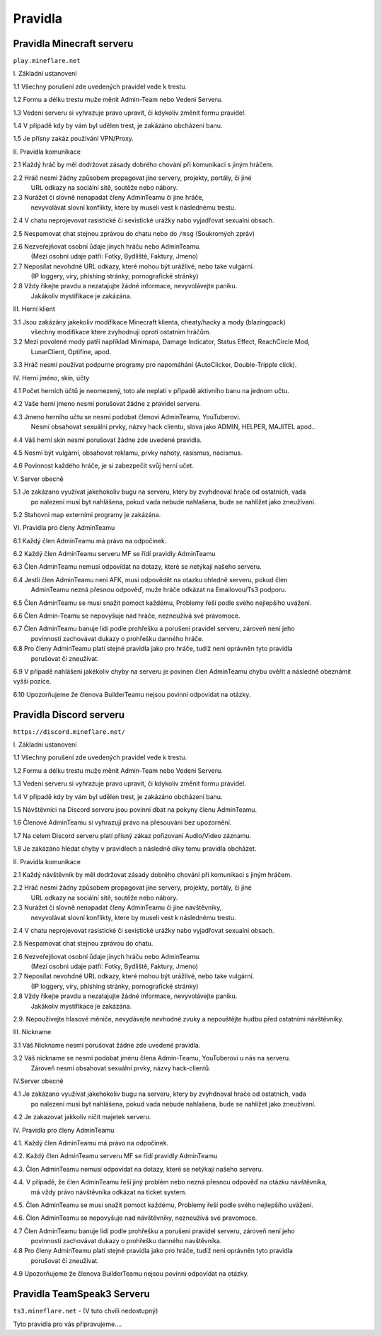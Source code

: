 .. role:: underline
   :class: underline
++++++++
Pravidla
++++++++
Pravidla Minecraft serveru
==========================

``play.mineflare.net``

:underline:`I. Základní ustanovení`

1.1 Všechny porušení zde uvedených pravidel vede k trestu.

1.2 Formu a délku trestu muže měnit Admin-Team nebo Vedeni Serveru.

1.3 Vedeni serveru si vyhrazuje pravo upravit, či kdykoliv změnit formu pravidel.

1.4 V případě kdy by vám byl udělen trest, je zakázáno obcházení banu.

1.5 Je přísny zakáz používání VPN/Proxy.

:underline:`II. Pravidla komunikace`

2.1 Každý hráč by měl dodržovat zásady dobrého chování při komunikaci s jiným hráčem.

2.2 Hráč nesmí žádny způsobem propagovat jine servery, projekty, portály, či jiné 
    URL odkazy na sociální sítě, soutěže nebo nábory.

2.3 Nurážet či slovně nenapadat členy AdminTeamu či jine hráče, 
    nevyvolávat slovní konflikty, ktere by museli vest k následnému trestu.

2.4 V chatu neprojevovat rasistické či sexistické urážky nabo vyjadřovat sexualni obsach.

2.5 Nespamovat chat stejnou zprávou do chatu nebo do ``/msg`` (Soukromých zpráv)

2.6 Nezveřejňovat osobní ůdaje jinych hráču nebo AdminTeamu.
    (Mezi osobni udaje patří: Fotky, Bydliště, Faktury, Jmeno)

2.7 Neposílat nevohdné URL odkazy, které mohou být urážlivé, nebo take vulgární.
    (IP loggery, viry, phishing stránky, pornografické stránky)

2.8 Vždy říkejte pravdu a nezatajujte žádné informace, nevyvolávejte paniku.
    Jakákoliv mystifikace je zakázána.

:underline:`III. Herní klient`

3.1 Jsou zakázány jakekoliv modifikace Minecraft klienta, cheaty/hacky a mody (blazingpack)
    všechny modifikace ktere zvyhodnuji oproti ostatnim hráčům.

3.2 Mezi povolené mody patří například Minimapa, Damage Indicator, Status Effect, ReachCircle Mod,
    LunarClient, Optifine, apod.

3.3 Hráč nesmí používat podpurne programy pro napomáhání (AutoClicker, Double-Tripple click).

:underline:`IV. Herní jméno, skin, účty`

4.1 Počet herních účtů je neomezený, toto ale neplatí v případě aktivního banu na jednom učtu.

4.2 Vaše herní jmeno nesmi porušovat žádne z pravidel serveru.

4.3 Jmeno herního učtu se nesmí podobat členovi AdminTeamu, YouTuberovi.
    Nesmí obsahovat sexuální prvky, názvy hack clientu, slova jako ADMIN, HELPER, MAJITEL apod..

4.4 Váš herní skin nesmí porušovat žádne zde uvedené pravidla.

4.5 Nesmí být vulgární, obsahovat reklamu, prvky nahoty, rasismus, nacismus.

4.6 Povinnost každého hráče, je si zabezpečit svůj herní učet.

:underline:`V. Server obecně`

5.1 Je zakázano využívat jakehokoliv bugu na serveru, ktery by zvyhdnoval hrače od ostatnich, vada
    po nalezení musí byt nahlášena, pokud vada nebude nahlašena, bude se nahlížet jako zneužívaní.

5.2 Stahovni map externími programy je zakázána.

:underline:`VI. Pravidla pro členy AdminTeamu`

6.1 Každý člen AdminTeamu má právo na odpočinek.

6.2 Každý člen AdminTeamu serveru MF se řídí pravidly AdminTeamu

6.3 Člen AdminTeamu nemusí odpovídat na dotazy, které se netýkají našeho serveru.

6.4 Jestli člen AdminTeamu neni AFK, musi odpovědět na otazku ohledně serveru, pokud člen
    AdminTeamu nezná přesnou odpověď, muže hráče odkázat na Emailovou/Ts3 podporu.

6.5 Člen AdminTeamu se musi snažit pomoct každému, Problemy řeší podle svého nejlepšího uvážení.

6.6 Člen Admin-Teamu se nepovyšuje nad hráče, nezneužívá své pravomoce.

6.7 Člen AdminTeamu banuje lidi podle prohřešku a porušení pravidel serveru, zároveň není jeho
    povinnosti zachovávat dukazy o prohřešku danného hráče.

6.8 Pro členy AdminTeamu platí stejné pravidla jako pro hráče, tudíž neni oprávněn tyto pravidla
    porušovat či zneužívat.

6.9 V případě nahlášení jakékoliv chyby na serveru je povinen člen AdminTeamu chybu ověřit a následně obeznámit vyšší pozice.

6.10 Upozorňujeme že členova BuilderTeamu nejsou povinni odpovídat na otázky.

Pravidla Discord serveru
========================

``https://discord.mineflare.net/``

:underline:`I. Základní ustanovení`

1.1 Všechny porušení zde uvedených pravidel vede k trestu.

1.2 Formu a délku trestu muže měnit Admin-Team nebo Vedeni Serveru.

1.3 Vedeni serveru si vyhrazuje pravo upravit, či kdykoliv změnit formu pravidel.

1.4 V případě kdy by vám byl udělen trest, je zakázáno obcházení banu.

1.5 Návštěvníci na Discord serveru jsou povinní dbat na pokyny členu AdminTeamu.

1.6 Členové AdminTeamu si vyhrazují právo na přesouvání bez upozornění.

1.7 Na celem Discord serveru platí přísný zákaz pořizovaní Audio/Video záznamu.

1.8 Je zakázáno hledat chyby v pravidlech a následně díky tomu pravidla obcházet.

:underline:`II. Pravidla komunikace`

2.1 Každý návštěvník by měl dodržovat zásady dobrého chování při komunikaci s jiným hráčem.

2.2 Hráč nesmí žádny způsobem propagovat jine servery, projekty, portály, či jiné 
    URL odkazy na sociální sítě, soutěže nebo nábory.

2.3 Nurážet či slovně nenapadat členy AdminTeamu či jine navštěvníky, 
    nevyvolávat slovní konflikty, ktere by museli vest k následnému trestu.

2.4 V chatu neprojevovat rasistické či sexistické urážky nabo vyjadřovat sexualni obsach.

2.5 Nespamovat chat stejnou zprávou do chatu.

2.6 Nezveřejňovat osobní ůdaje jinych hráču nebo AdminTeamu.
    (Mezi osobni udaje patří: Fotky, Bydliště, Faktury, Jmeno)

2.7 Neposílat nevohdné URL odkazy, které mohou být urážlivé, nebo take vulgární.
    (IP loggery, viry, phishing stránky, pornografické stránky)

2.8 Vždy říkejte pravdu a nezatajujte žádné informace, nevyvolávejte paniku.
    Jakákoliv mystifikace je zakázána.

2.9. Nepoužívejte hlasové měniče, nevydávejte nevhodné zvuky a nepouštějte hudbu před ostatními návštěvníky.

:underline:`III. Nickname`

3.1 Váš Nickname nesmí porušovat žádne zde uvedené pravidla.

3.2 Váš nickname se nesmí podobat jménu člena Admin-Teamu, YouTuberovi u nás na serveru. 
    Zároveň nesmí obsahovat sexuální prvky, názvy hack-clientů.

:underline:`IV.Server obecně`

4.1 Je zakázano využívat jakehokoliv bugu na serveru, ktery by zvyhdnoval hrače od ostatnich, vada
    po nalezení musí byt nahlášena, pokud vada nebude nahlašena, bude se nahlížet jako zneužívaní.

4.2 Je zakazovat jakkoliv ničit majetek serveru.

:underline:`IV. Pravidla pro členy AdminTeamu`

4.1. Každý člen AdminTeamu má právo na odpočinek.

4.2. Každý člen AdminTeamu serveru MF se řídí pravidly AdminTeamu

4.3. Člen AdminTeamu nemusí odpovídat na dotazy, které se netýkají našeho serveru.

4.4. V případě, že člen AdminTeamu řeší jiný problém nebo nezná přesnou odpověď na otázku návštěvníka, 
     má vždy právo návštěvníka odkázat na ticket system.

4.5. Člen AdminTeamu se musi snažit pomoct každému, Problemy řeší podle svého nejlepšího uvážení.

4.6. Člen AdminTeamu se nepovyšuje nad návštěvníky, nezneužívá své pravomoce.

4.7 Člen AdminTeamu banuje lidi podle prohřešku a porušení pravidel serveru, zároveň není jeho
    povinnosti zachovávat dukazy o prohřešku danného navštěvníka.

4.8 Pro členy AdminTeamu platí stejné pravidla jako pro hráče, tudíž neni oprávněn tyto pravidla
    porušovat či zneužívat.

4.9 Upozorňujeme že členova BuilderTeamu nejsou povinni odpovídat na otázky.

Pravidla TeamSpeak3 Serveru
===========================

``ts3.mineflare.net`` - (V tuto chvíli nedostupný)

Tyto pravidla pro vás připravujeme....